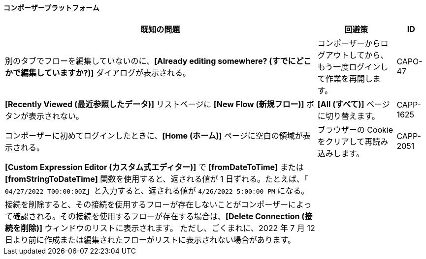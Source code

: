 ==== コンポーザープラットフォーム

[%header%autowidth.spread]

|===

|既知の問題|回避策 |ID

|別のタブでフローを編集していないのに、​*[Already editing somewhere? (すでにどこかで編集していますか?)]*​ ダイアログが表示される。 | コンポーザーからログアウトしてから、もう一度ログインして作業を再開します。 |CAPO-47

|*[Recently Viewed (最近参照したデータ)]*​ リストページに ​*[New Flow (新規フロー)]*​ ボタンが表示されない。 | ​*[All (すべて)]*​ ページに切り替えます。 | CAPP-1625

|コンポーザーに初めてログインしたときに、​*[Home (ホーム)]*​ ページに空白の領域が表示される。 |ブラウザーの Cookie をクリアして再読み込みします。 | CAPP-2051

|*[Custom Expression Editor (カスタム式エディター)]*​ で ​*[fromDateToTime]*​ または ​*[fromStringToDateTime]*​ 関数を使用すると、返される値が 1 日ずれる。たとえば、「​`04/27/2022 T00:00:00Z`​」と入力すると、返される値が ​`4/26/2022 5:00:00 PM`​ になる。 | |

|接続を削除すると、その接続を使用するフローが存在しないことがコンポーザーによって確認される。その接続を使用するフローが存在する場合は、​*[Delete Connection (接続を削除)]*​ ウィンドウのリストに表示されます。  ただし、ごくまれに、2022 年 7 月 12 日より前に作成または編集されたフローがリストに表示されない場合があります。 | |
|===
